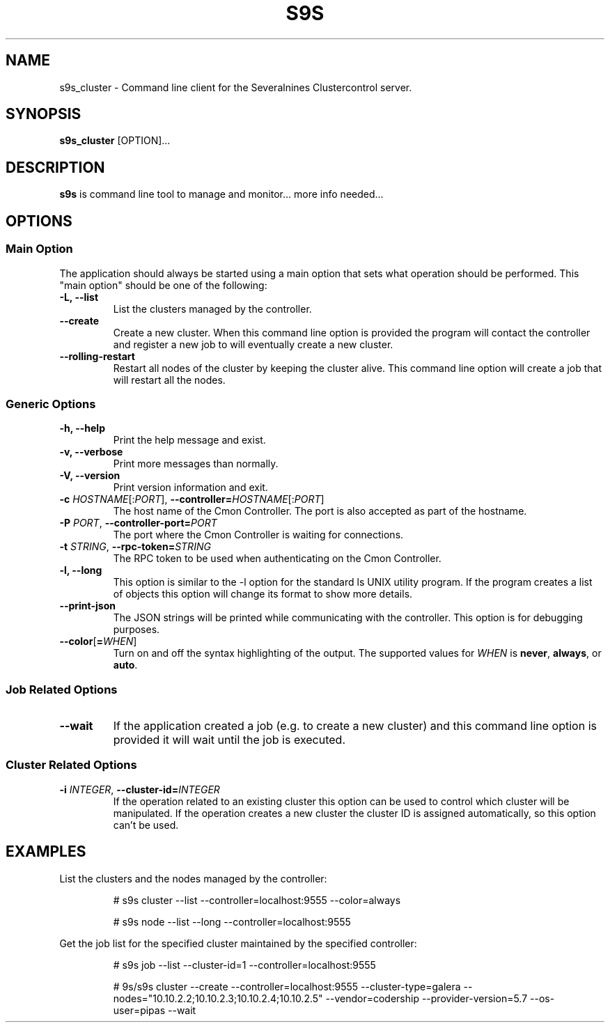 .TH S9S 1 "August 29, 2016"

.SH NAME
s9s_cluster \- Command line client for the Severalnines Clustercontrol server.
.SH SYNOPSIS
.B s9s_cluster
.RI [OPTION]...
.SH DESCRIPTION
\fBs9s\fP is command line tool to manage and monitor... more info needed...

.SH OPTIONS
.SS "Main Option"
The application should always be started using a main option that sets what
operation should be performed. This "main option" should be one of the
following:

.TP
.B \-L, \-\-list
List the clusters managed by the controller.

.TP
.B \-\-create
Create a new cluster. When this command line option is provided the program
will contact the controller and register a new job to will eventually create
a new cluster. 

.TP
.B \-\-rolling-restart
Restart all nodes of the cluster by keeping the cluster alive. This command 
line option will create a job that will restart all the nodes.


.SS Generic Options

.TP
.B \-h, \-\-help
Print the help message and exist.

.TP
.B \-v, \-\-verbose
Print more messages than normally.

.TP
.B \-V, \-\-version
Print version information and exit.

.TP
.BR \-c " \fIHOSTNAME\fP[:\fIPORT\fP]" "\fR,\fP \-\^\-controller=" \fIHOSTNAME\fP[:\fIPORT\fP]
The host name of the Cmon Controller. The port is also accepted as part of the
hostname.

.TP
.BI \-P " PORT" "\fR,\fP \-\^\-controller-port=" PORT
The port where the Cmon Controller is waiting for connections.

.TP
.BI \-t " STRING" "\fR,\fP \-\^\-rpc-token=" STRING
The RPC token to be used when authenticating on the Cmon Controller.

.TP
.B \-l, \-\-long
This option is similar to the -l option for the standard ls UNIX utility
program. If the program creates a list of objects this option will change its
format to show more details.

.TP
.B \-\-print-json
The JSON strings will be printed while communicating with the controller. This 
option is for debugging purposes.

.TP
.BR \-\^\-color [ =\fIWHEN\fP "]
Turn on and off the syntax highlighting of the output. The supported values for 
.I WHEN
is
.BR never ", " always ", or " auto .


.\"
.\"
.\"
.SS Job Related Options

.TP
.B \-\-wait
If the application created a job (e.g. to create a new cluster) and this command
line option is provided it will wait until the job is executed.

.\"
.\"
.\"
.SS Cluster Related Options

.TP
.BI \-i " INTEGER" "\fR,\fP \-\^\-cluster-id=" INTEGER
If the operation related to an existing cluster this option can be used to
control which cluster will be manipulated. If the operation creates a new
cluster the cluster ID is assigned automatically, so this option can't be used.


.\" 
.\" The examples. The are very helpful for people just started to use the
.\" application.
.\" 
.SH EXAMPLES
List the clusters and the nodes managed by the controller:

.RS
# s9s cluster --list --controller=localhost:9555 --color=always

# s9s node --list --long --controller=localhost:9555
.RE


Get the job list for the specified cluster maintained by the specified
controller:
.RS

# s9s job --list --cluster-id=1  --controller=localhost:9555
.RE

.RS

# 9s/s9s cluster --create --controller=localhost:9555 --cluster-type=galera --nodes="10.10.2.2;10.10.2.3;10.10.2.4;10.10.2.5" --vendor=codership --provider-version=5.7 --os-user=pipas --wait
.RE

